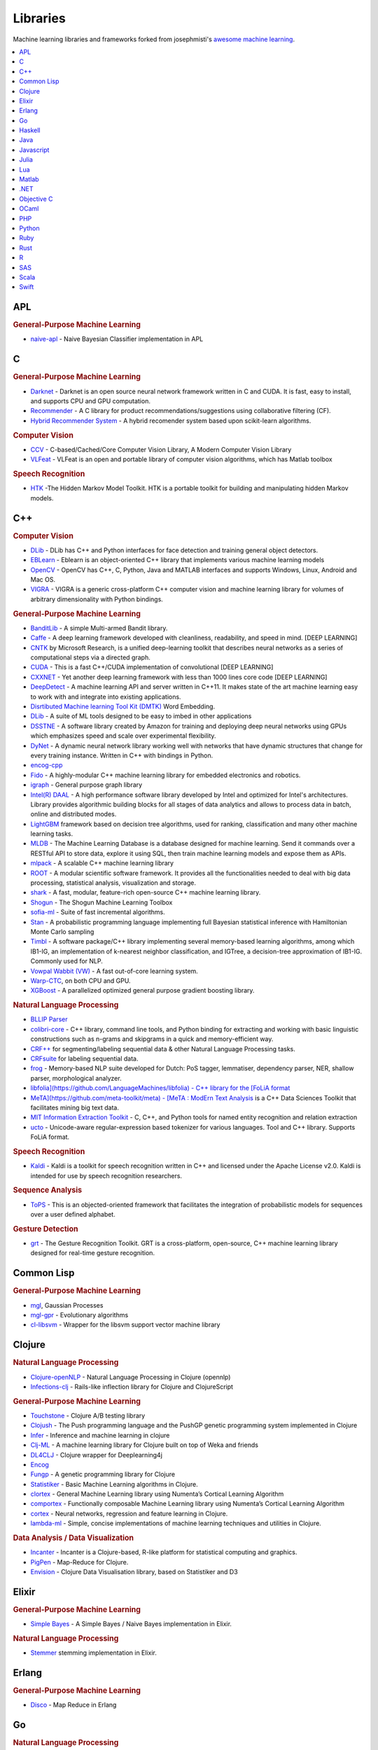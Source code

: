 .. _libraries:

=========
Libraries
=========

Machine learning libraries and frameworks forked from josephmisti's `awesome machine learning <https://github.com/josephmisiti/awesome-machine-learning>`_.

.. contents:: :local:


APL
==========


.. rubric:: General-Purpose Machine Learning

- `naive-apl <https://github.com/mattcunningham/naive-apl>`__ - Naive Bayesian Classifier implementation in APL


C
==========


.. rubric:: General-Purpose Machine Learning

- `Darknet <https://github.com/pjreddie/darknet>`__ - Darknet is an open source neural network framework written in C and CUDA. It is fast, easy to install, and supports CPU and GPU computation.
- `Recommender <https://github.com/GHamrouni/Recommender>`__ - A C library for product recommendations/suggestions using collaborative filtering (CF).
- `Hybrid Recommender System <https://github.com/SeniorSA/hybrid-rs-trainner>`__ - A hybrid recomender system based upon scikit-learn algorithms.


.. rubric:: Computer Vision


- `CCV <https://github.com/liuliu/ccv>`__ - C-based/Cached/Core Computer Vision Library, A Modern Computer Vision Library
- `VLFeat <http://www.vlfeat.org/>`__ - VLFeat is an open and portable library of computer vision algorithms, which has Matlab toolbox

.. rubric:: Speech Recognition

- `HTK <http://htk.eng.cam.ac.uk/>`__ -The Hidden Markov Model Toolkit. HTK is a portable toolkit for building and manipulating hidden Markov models.


C++
==========


.. rubric:: Computer Vision


- `DLib <http://dlib.net/imaging.html>`__ - DLib has C++ and Python interfaces for face detection and training general object detectors.
- `EBLearn <http://eblearn.sourceforge.net/>`__ - Eblearn is an object-oriented C++ library that implements various machine learning models
- `OpenCV <http://opencv.org>`__ - OpenCV has C++, C, Python, Java and MATLAB interfaces and supports Windows, Linux, Android and Mac OS.
- `VIGRA <https://github.com/ukoethe/vigra>`__ - VIGRA is a generic cross-platform C++ computer vision and machine learning library for volumes of arbitrary dimensionality with Python bindings.


.. rubric:: General-Purpose Machine Learning


- `BanditLib <https://github.com/jkomiyama/banditlib>`__ - A simple Multi-armed Bandit library.
- `Caffe <http://caffe.berkeleyvision.org>`__  - A deep learning framework developed with cleanliness, readability, and speed in mind. [DEEP LEARNING]
- `CNTK <https://github.com/Microsoft/CNTK) - The Computational Network Toolkit (CNTK>`__ by Microsoft Research, is a unified deep-learning toolkit that describes neural networks as a series of computational steps via a directed graph.
- `CUDA <https://code.google.com/p/cuda-convnet/>`__ - This is a fast C++/CUDA implementation of convolutional [DEEP LEARNING]
- `CXXNET <https://github.com/antinucleon/cxxnet>`__ - Yet another deep learning framework with less than 1000 lines core code [DEEP LEARNING]
- `DeepDetect <https://github.com/beniz/deepdetect>`__ - A machine learning API and server written in C++11. It makes state of the art machine learning easy to work with and integrate into existing applications.
- `Disrtibuted Machine learning Tool Kit (DMTK) <http://www.dmtk.io/) - A distributed machine learning (parameter server) framework by Microsoft. Enables training models on large data sets across multiple machines. Current tools bundled with it include: LightLDA and Distributed (Multisense>`__ Word Embedding.
- `DLib <http://dlib.net/ml.html>`__ - A suite of ML tools designed to be easy to imbed in other applications
- `DSSTNE <https://github.com/amznlabs/amazon-dsstne>`__ - A software library created by Amazon for training and deploying deep neural networks using GPUs which emphasizes speed and scale over experimental flexibility.
- `DyNet <https://github.com/clab/dynet>`__ - A dynamic neural network library working well with networks that have dynamic structures that change for every training instance. Written in C++ with bindings in Python.
- `encog-cpp <https://code.google.com/archive/p/encog-cpp>`__
- `Fido <https://github.com/FidoProject/Fido>`__ - A highly-modular C++ machine learning library for embedded electronics and robotics.
- `igraph <http://igraph.org/c/>`__ - General purpose graph library
- `Intel(R) DAAL <https://github.com/01org/daal>`__ - A high performance software library developed by Intel and optimized for Intel's architectures. Library provides algorithmic building blocks for all stages of data analytics and allows to process data in batch, online and distributed modes.
- `LightGBM <https://github.com/Microsoft/LightGBM) - Microsoft's fast, distributed, high performance gradient boosting (GBDT, GBRT, GBM or MART>`__ framework based on decision tree algorithms, used for ranking, classification and many other machine learning tasks.
- `MLDB <https://mldb.ai>`__ - The Machine Learning Database is a database designed for machine learning. Send it commands over a RESTful API to store data, explore it using SQL, then train machine learning models and expose them as APIs.
- `mlpack <http://www.mlpack.org/>`__ - A scalable C++ machine learning library
- `ROOT <https://root.cern.ch>`__ - A modular scientific software framework. It provides all the functionalities needed to deal with big data processing, statistical analysis, visualization and storage.
- `shark <http://image.diku.dk/shark/sphinx_pages/build/html/index.html>`__ - A fast, modular, feature-rich open-source C++ machine learning library.
- `Shogun <https://github.com/shogun-toolbox/shogun>`__ - The Shogun Machine Learning Toolbox
- `sofia-ml <https://code.google.com/archive/p/sofia-ml>`__ - Suite of fast incremental algorithms.
- `Stan <http://mc-stan.org/>`__ - A probabilistic programming language implementing full Bayesian statistical inference with Hamiltonian Monte Carlo sampling
- `Timbl <https://languagemachines.github.io/timbl/>`__ - A software package/C++ library implementing several memory-based learning algorithms, among which IB1-IG, an implementation of k-nearest neighbor classification, and IGTree, a decision-tree approximation of IB1-IG. Commonly used for NLP.
- `Vowpal Wabbit (VW) <https://github.com/JohnLangford/vowpal_wabbit/wiki>`__ - A fast out-of-core learning system.
- `Warp-CTC <https://github.com/baidu-research/warp-ctc) - A fast parallel implementation of Connectionist Temporal Classification (CTC>`__, on both CPU and GPU.
- `XGBoost <https://github.com/dmlc/xgboost>`__ - A parallelized optimized general purpose gradient boosting library.


.. rubric:: Natural Language Processing


- `BLLIP Parser <https://github.com/BLLIP/bllip-parser) - BLLIP Natural Language Parser (also known as the Charniak-Johnson parser>`__
- `colibri-core <https://github.com/proycon/colibri-core>`__ - C++ library, command line tools, and Python binding for extracting and working with basic linguistic constructions such as n-grams and skipgrams in a quick and memory-efficient way.
- `CRF++ <https://taku910.github.io/crfpp/) - Open source implementation of Conditional Random Fields (CRFs>`__ for segmenting/labeling sequential data & other Natural Language Processing tasks.
- `CRFsuite <http://www.chokkan.org/software/crfsuite/) - CRFsuite is an implementation of Conditional Random Fields (CRFs>`__ for labeling sequential data.
- `frog <https://github.com/LanguageMachines/frog>`__ - Memory-based NLP suite developed for Dutch: PoS tagger, lemmatiser, dependency parser, NER, shallow parser, morphological analyzer.
- `libfolia](https://github.com/LanguageMachines/libfolia) - C++ library for the [FoLiA format <http://proycon.github.io/folia/>`__
- `MeTA](https://github.com/meta-toolkit/meta) - [MeTA : ModErn Text Analysis <https://meta-toolkit.org/>`__ is a C++ Data Sciences Toolkit that facilitates mining big text data.
- `MIT Information Extraction Toolkit <https://github.com/mit-nlp/MITIE>`__ - C, C++, and Python tools for named entity recognition and relation extraction
- `ucto <https://github.com/LanguageMachines/ucto>`__ - Unicode-aware regular-expression based tokenizer for various languages. Tool and C++ library. Supports FoLiA format.

.. rubric:: Speech Recognition

- `Kaldi <https://github.com/kaldi-asr/kaldi>`__ - Kaldi is a toolkit for speech recognition written in C++ and licensed under the Apache License v2.0. Kaldi is intended for use by speech recognition researchers.


.. rubric:: Sequence Analysis

- `ToPS <https://github.com/ayoshiaki/tops>`__ - This is an objected-oriented framework that facilitates the integration of probabilistic models for sequences over a user defined alphabet.


.. rubric:: Gesture Detection

- `grt <https://github.com/nickgillian/grt>`__ - The Gesture Recognition Toolkit. GRT is a cross-platform, open-source, C++ machine learning library designed for real-time gesture recognition.


Common Lisp
===========


.. rubric:: General-Purpose Machine Learning


- `mgl <https://github.com/melisgl/mgl/) - Neural networks  (boltzmann machines, feed-forward and recurrent nets>`__, Gaussian Processes
- `mgl-gpr <https://github.com/melisgl/mgl-gpr/>`__ - Evolutionary algorithms
- `cl-libsvm <https://github.com/melisgl/cl-libsvm/>`__ - Wrapper for the libsvm support vector machine library


Clojure
==========


.. rubric:: Natural Language Processing


- `Clojure-openNLP <https://github.com/dakrone/clojure-opennlp>`__ - Natural Language Processing in Clojure (opennlp)
- `Infections-clj <https://github.com/r0man/inflections-clj>`__ - Rails-like inflection library for Clojure and ClojureScript


.. rubric:: General-Purpose Machine Learning


- `Touchstone <https://github.com/ptaoussanis/touchstone>`__ - Clojure A/B testing library
- `Clojush <https://github.com/lspector/Clojush>`__ -  The Push programming language and the PushGP genetic programming system implemented in Clojure
- `Infer <https://github.com/aria42/infer>`__ - Inference and machine learning in clojure
- `Clj-ML <https://github.com/antoniogarrote/clj-ml>`__ - A machine learning library for Clojure built on top of Weka and friends
- `DL4CLJ <https://github.com/engagor/dl4clj/>`__ - Clojure wrapper for Deeplearning4j
- `Encog <https://github.com/jimpil/enclog) - Clojure wrapper for Encog (v3) (Machine-Learning framework that specializes in neural-nets>`__
- `Fungp <https://github.com/vollmerm/fungp>`__ - A genetic programming library for Clojure
- `Statistiker <https://github.com/clojurewerkz/statistiker>`__ - Basic Machine Learning algorithms in Clojure.
- `clortex <https://github.com/htm-community/clortex>`__ - General Machine Learning library using Numenta’s Cortical Learning Algorithm
- `comportex <https://github.com/htm-community/comportex>`__ - Functionally composable Machine Learning library using Numenta’s Cortical Learning Algorithm
- `cortex <https://github.com/thinktopic/cortex>`__ - Neural networks, regression and feature learning in Clojure.
- `lambda-ml <https://github.com/cloudkj/lambda-ml>`__ - Simple, concise implementations of machine learning techniques and utilities in Clojure.


.. rubric:: Data Analysis / Data Visualization


- `Incanter <http://incanter.org/>`__ - Incanter is a Clojure-based, R-like platform for statistical computing and graphics.
- `PigPen <https://github.com/Netflix/PigPen>`__ - Map-Reduce for Clojure.
- `Envision <https://github.com/clojurewerkz/envision>`__ - Clojure Data Visualisation library, based on Statistiker and D3


Elixir
==========


.. rubric:: General-Purpose Machine Learning


- `Simple Bayes <https://github.com/fredwu/simple_bayes>`__ - A Simple Bayes / Naive Bayes implementation in Elixir.


.. rubric:: Natural Language Processing


- `Stemmer <https://github.com/fredwu/stemmer) - An English (Porter2>`__ stemming implementation in Elixir.


Erlang
==========


.. rubric:: General-Purpose Machine Learning


- `Disco <https://github.com/discoproject/disco/>`__ - Map Reduce in Erlang


Go
==========


.. rubric:: Natural Language Processing


- `go-porterstemmer <https://github.com/reiver/go-porterstemmer>`__ - A native Go clean room implementation of the Porter Stemming algorithm.
- `paicehusk <https://github.com/Rookii/paicehusk>`__ - Golang implementation of the Paice/Husk Stemming Algorithm.
- `snowball <https://github.com/tebeka/snowball>`__ - Snowball Stemmer for Go.
- `go-ngram <https://github.com/Lazin/go-ngram>`__ - In-memory n-gram index with compression.


.. rubric:: General-Purpose Machine Learning


- `gago <https://github.com/MaxHalford/gago>`__ - Multi-population, flexible, parallel genetic algorithm.
- `Go Learn <https://github.com/sjwhitworth/golearn>`__ - Machine Learning for Go
- `go-pr <https://github.com/daviddengcn/go-pr>`__ - Pattern recognition package in Go lang.
- `go-ml <https://github.com/alonsovidales/go_ml>`__ - Linear / Logistic regression, Neural Networks, Collaborative Filtering and Gaussian Multivariate Distribution
- `bayesian <https://github.com/jbrukh/bayesian>`__ - Naive Bayesian Classification for Golang.
- `go-galib <https://github.com/thoj/go-galib>`__ - Genetic Algorithms library written in Go / golang
- `Cloudforest <https://github.com/ryanbressler/CloudForest>`__ - Ensembles of decision trees in go/golang.
- `gobrain <https://github.com/goml/gobrain>`__ - Neural Networks written in go
- `GoNN <https://github.com/fxsjy/gonn>`__ - GoNN is an implementation of Neural Network in Go Language, which includes BPNN, RBF, PCN
- `MXNet <https://github.com/dmlc/mxnet>`__ - Lightweight, Portable, Flexible Distributed/Mobile Deep Learning with Dynamic, Mutation-aware Dataflow Dep Scheduler; for Python, R, Julia, Go, Javascript and more.
- `go-mxnet-predictor <https://github.com/songtianyi/go-mxnet-predictor>`__ - Go binding for MXNet c_predict_api to do inference with pre-trained model


.. rubric:: Data Analysis / Data Visualization


- `go-graph <https://github.com/StepLg/go-graph>`__ - Graph library for Go/golang language.
- `SVGo <http://www.svgopen.org/2011/papers/34-SVGo_a_Go_Library_for_SVG_generation/>`__ - The Go Language library for SVG generation
- `RF <https://github.com/fxsjy/RF.go>`__ - Random forests implementation in Go



Haskell
==========


.. rubric:: General-Purpose Machine Learning

- `haskell-ml <https://github.com/ajtulloch/haskell-ml>`__ - Haskell implementations of various ML algorithms.
- `HLearn <https://github.com/mikeizbicki/HLearn>`__ - a suite of libraries for interpreting machine learning models according to their algebraic structure.
- `hnn <https://wiki.haskell.org/HNN>`__ - Haskell Neural Network library.
- `hopfield-networks <https://github.com/ajtulloch/hopfield-networks>`__ - Hopfield Networks for unsupervised learning in Haskell.
- `caffegraph <https://github.com/ajtulloch/dnngraph>`__ - A DSL for deep neural networks
- `LambdaNet <https://github.com/jbarrow/LambdaNet>`__ - Configurable Neural Networks in Haskell


Java
==========


.. rubric:: Natural Language Processing

- `Cortical.io <http://www.cortical.io/) - Retina: an API performing complex NLP operations (disambiguation, classification, streaming text filtering, etc...>`__ as quickly and intuitively as the brain.
- `CoreNLP <http://nlp.stanford.edu/software/corenlp.shtml>`__ - Stanford CoreNLP provides a set of natural language analysis tools which can take raw English language text input and give the base forms of words
- `Stanford Parser <http://nlp.stanford.edu/software/lex-parser.shtml>`__ - A natural language parser is a program that works out the grammatical structure of sentences
- `Stanford POS Tagger <http://nlp.stanford.edu/software/tagger.shtml>`__ - A Part-Of-Speech Tagger (POS Tagger
- `Stanford Name Entity Recognizer <http://nlp.stanford.edu/software/CRF-NER.shtml>`__ - Stanford NER is a Java implementation of a Named Entity Recognizer.
- `Stanford Word Segmenter <http://nlp.stanford.edu/software/segmenter.shtml>`__ - Tokenization of raw text is a standard pre-processing step for many NLP tasks.
- `Tregex, Tsurgeon and Semgrex <http://nlp.stanford.edu/software/tregex.shtml) - Tregex is a utility for matching patterns in trees, based on tree relationships and regular expression matches on nodes (the name is short for "tree regular expressions">`__.
- `Stanford Phrasal: A Phrase-Based Translation System <http://nlp.stanford.edu/phrasal/>`__
- `Stanford English Tokenizer <http://nlp.stanford.edu/software/tokenizer.shtml>`__ - Stanford Phrasal is a state-of-the-art statistical phrase-based machine translation system, written in Java.
- `Stanford Tokens Regex <http://nlp.stanford.edu/software/tokensregex.shtml>`__ - A tokenizer divides text into a sequence of tokens, which roughly correspond to "words"
- `Stanford Temporal Tagger <http://nlp.stanford.edu/software/sutime.shtml>`__ - SUTime is a library for recognizing and normalizing time expressions.
- `Stanford SPIED <http://nlp.stanford.edu/software/patternslearning.shtml>`__ - Learning entities from unlabeled text starting with seed sets using patterns in an iterative fashion
- `Stanford Topic Modeling Toolbox <http://nlp.stanford.edu/software/tmt/tmt-0.4/>`__ - Topic modeling tools to social scientists and others who wish to perform analysis on datasets
- `Twitter Text Java <https://github.com/twitter/twitter-text-java>`__ - A Java implementation of Twitter's text processing library
- `MALLET <http://mallet.cs.umass.edu/>`__ - A Java-based package for statistical natural language processing, document classification, clustering, topic modeling, information extraction, and other machine learning applications to text.
- `OpenNLP <https://opennlp.apache.org/>`__ - a machine learning based toolkit for the processing of natural language text.
- `LingPipe <http://alias-i.com/lingpipe/index.html>`__ - A tool kit for processing text using computational linguistics.
- `ClearTK <https://code.google.com/archive/p/cleartk) - ClearTK provides a framework for developing statistical natural language processing (NLP>`__ components in Java and is built on top of Apache UIMA.
- `Apache cTAKES <http://ctakes.apache.org/) - Apache clinical Text Analysis and Knowledge Extraction System (cTAKES>`__ is an open-source natural language processing system for information extraction from electronic medical record clinical free-text.
- `ClearNLP <https://github.com/clir/clearnlp>`__ - The ClearNLP project provides software and resources for natural language processing. The project started at the Center for Computational Language and EducAtion Research, and is currently developed by the Center for Language and Information Research at Emory University. This project is under the Apache 2 license.
- `CogcompNLP <https://github.com/IllinoisCogComp/illinois-cogcomp-nlp) - This project collects a number of core libraries for Natural Language Processing (NLP>`__ developed in the University of Illinois' Cognitive Computation Group, for example `illinois-core-utilities` which provides a set of NLP-friendly data structures and a number of NLP-related utilities that support writing NLP applications, running experiments, etc, `illinois-edison` a library for feature extraction from illinois-core-utilities data structures and many other packages.


.. rubric:: General-Purpose Machine Learning


- `aerosolve <https://github.com/airbnb/aerosolve>`__ - A machine learning library by Airbnb designed from the ground up to be human friendly.
- `Datumbox <https://github.com/datumbox/datumbox-framework>`__ - Machine Learning framework for rapid development of Machine Learning and Statistical applications
- `ELKI <https://elki-project.github.io/) - Java toolkit for data mining. (unsupervised: clustering, outlier detection etc.>`__
- `Encog <https://github.com/encog/encog-java-core>`__ - An advanced neural network and machine learning framework. Encog contains classes to create a wide variety of networks, as well as support classes to normalize and process data for these neural networks. Encog trains using multithreaded resilient propagation. Encog can also make use of a GPU to further speed processing time. A GUI based workbench is also provided to help model and train neural networks.
- `FlinkML in Apache Flink <https://ci.apache.org/projects/flink/flink-docs-master/apis/batch/libs/ml/index.html>`__ - Distributed machine learning library in Flink
- `H2O <https://github.com/h2oai/h2o-3>`__ - ML engine that supports distributed learning on Hadoop, Spark or your laptop via APIs in R, Python, Scala, REST/JSON.
- `htm.java <https://github.com/numenta/htm.java>`__ - General Machine Learning library using Numenta’s Cortical Learning Algorithm
- `java-deeplearning <https://github.com/deeplearning4j/deeplearning4j>`__ - Distributed Deep Learning Platform for Java, Clojure,Scala
- `Mahout <https://github.com/apache/mahout>`__ - Distributed machine learning
- `Meka <http://meka.sourceforge.net/) - An open source implementation of methods for multi-label classification and evaluation (extension to Weka>`__.
- `MLlib in Apache Spark <http://spark.apache.org/docs/latest/mllib-guide.html>`__ - Distributed machine learning library in Spark
- `Hydrosphere Mist <https://github.com/Hydrospheredata/mist>`__ - a service for deployment Apache Spark MLLib machine learning models as realtime, batch or reactive web services.
- `Neuroph <http://neuroph.sourceforge.net/>`__ - Neuroph is lightweight Java neural network framework
- `ORYX <https://github.com/oryxproject/oryx>`__ - Lambda Architecture Framework using Apache Spark and Apache Kafka with a specialization for real-time large-scale machine learning.
- `Samoa <https://samoa.incubator.apache.org/>`__ SAMOA is a framework that includes distributed machine learning for data streams with an interface to plug-in different stream processing platforms.
- `RankLib <https://sourceforge.net/p/lemur/wiki/RankLib/>`__ - RankLib is a library of learning to rank algorithms
- `rapaio <https://github.com/padreati/rapaio>`__ - statistics, data mining and machine learning toolbox in Java
- `RapidMiner <https://rapidminer.com>`__ - RapidMiner integration into Java code
- `Stanford Classifier <http://nlp.stanford.edu/software/classifier.shtml>`__ - A classifier is a machine learning tool that will take data items and place them into one of k classes.
- `SmileMiner <https://github.com/haifengl/smile>`__ - Statistical Machine Intelligence & Learning Engine
- `SystemML <https://github.com/apache/incubator-systemml) - flexible, scalable machine learning (ML>`__ language.
- `WalnutiQ <https://github.com/WalnutiQ/wAlnut>`__ - object oriented model of the human brain
- `Weka <http://www.cs.waikato.ac.nz/ml/weka/>`__ - Weka is a collection of machine learning algorithms for data mining tasks
- `LBJava <https://github.com/IllinoisCogComp/lbjava/>`__ - Learning Based Java is a modeling language for the rapid development of software systems, offers a convenient, declarative syntax for classifier and constraint definition directly in terms of the objects in the programmer's application.


.. rubric:: Speech Recognition

- `CMU Sphinx <http://cmusphinx.sourceforge.net/>`__ - Open Source Toolkit For Speech Recognition purely based on Java speech recognition library.


.. rubric:: Data Analysis / Data Visualization


- `Flink <http://flink.apache.org/>`__ - Open source platform for distributed stream and batch data processing.
- `Hadoop <https://github.com/apache/hadoop-mapreduce>`__ - Hadoop/HDFS
- `Spark <https://github.com/apache/spark>`__ - Spark is a fast and general engine for large-scale data processing.
- `Storm <http://storm.apache.org/>`__ - Storm is a distributed realtime computation system.
- `Impala <https://github.com/cloudera/impala>`__ - Real-time Query for Hadoop
- `DataMelt <http://jwork.org/dmelt/>`__ - Mathematics software for numeric computation, statistics, symbolic calculations, data analysis and data visualization.
- `Dr. Michael Thomas Flanagan's Java Scientific Library <http://www.ee.ucl.ac.uk/~mflanaga/java/>`__


.. rubric:: Deep Learning


- `Deeplearning4j <https://github.com/deeplearning4j/deeplearning4j>`__ - Scalable deep learning for industry with parallel GPUs


Javascript
==========


.. rubric:: Natural Language Processing


- `Twitter-text <https://github.com/twitter/twitter-text>`__ - A JavaScript implementation of Twitter's text processing library
- `NLP.js <https://github.com/nicktesla/nlpjs>`__ - NLP utilities in javascript and coffeescript
- `natural <https://github.com/NaturalNode/natural>`__ - General natural language facilities for node
- `Knwl.js <https://github.com/loadfive/Knwl.js>`__ - A Natural Language Processor in JS
- `Retext <https://github.com/wooorm/retext>`__ - Extensible system for analyzing and manipulating natural language
- `TextProcessing <https://market.mashape.com/japerk/text-processing/support>`__ - Sentiment analysis, stemming and lemmatization, part-of-speech tagging and chunking, phrase extraction and named entity recognition.
- `NLP Compromise <https://github.com/nlp-compromise/compromise>`__ - Natural Language processing in the browser



.. rubric:: Data Analysis / Data Visualization


- `D3.js <https://d3js.org/>`__
- `High Charts <http://www.highcharts.com/>`__
- `NVD3.js <http://nvd3.org/>`__
- `dc.js <http://dc-js.github.io/dc.js/>`__
- `chartjs <http://www.chartjs.org/>`__
- `dimple <http://dimplejs.org/>`__
- `amCharts <https://www.amcharts.com/>`__
- `D3xter <https://github.com/NathanEpstein/D3xter>`__ - Straight forward plotting built on D3
- `statkit <https://github.com/rigtorp/statkit>`__ - Statistics kit for JavaScript
- `datakit <https://github.com/nathanepstein/datakit>`__ - A lightweight framework for data analysis in JavaScript
- `science.js <https://github.com/jasondavies/science.js/>`__ - Scientific and statistical computing in JavaScript.
- `Z3d <https://github.com/NathanEpstein/Z3d>`__ - Easily make interactive 3d plots built on Three.js
- `Sigma.js <http://sigmajs.org/>`__ - JavaScript library dedicated to graph drawing.
- `C3.js <http://c3js.org/>`__- customizable library based on D3.js for easy chart drawing.
- `Datamaps <http://datamaps.github.io/>`__- Customizable SVG map/geo visualizations using D3.js.
- `ZingChart <https://www.zingchart.com/>`__- library written on Vanilla JS for big data visualization.
- `cheminfo <http://www.cheminfo.org/>`__ - Platform for data visualization and analysis, using the `visualizer <https://github.com/npellet/visualizer>`__ project.



.. rubric:: General-Purpose Machine Learning


- `Convnet.js <http://cs.stanford.edu/people/karpathy/convnetjs/>`__ - ConvNetJS is a Javascript library for training Deep Learning models[DEEP LEARNING]
- `Clusterfck <http://harthur.github.io/clusterfck/>`__ - Agglomerative hierarchical clustering implemented in Javascript for Node.js and the browser
- `Clustering.js <https://github.com/emilbayes/clustering.js>`__ - Clustering algorithms implemented in Javascript for Node.js and the browser
- `Decision Trees <https://github.com/serendipious/nodejs-decision-tree-id3>`__ - NodeJS Implementation of Decision Tree using ID3 Algorithm
- `DN2A <https://github.com/dn2a/dn2a-javascript>`__ - Digital Neural Networks Architecture
- `figue <https://code.google.com/archive/p/figue>`__ - K-means, fuzzy c-means and agglomerative clustering
- `Node-fann <https://github.com/rlidwka/node-fann) - FANN (Fast Artificial Neural Network Library>`__ bindings for Node.js
- `Kmeans.js <https://github.com/emilbayes/kMeans.js>`__ - Simple Javascript implementation of the k-means algorithm, for node.js and the browser
- `LDA.js <https://github.com/primaryobjects/lda>`__ - LDA topic modeling for node.js
- `Learning.js <https://github.com/yandongliu/learningjs>`__ - Javascript implementation of logistic regression/c4.5 decision tree
- `Machine Learning <http://joonku.com/project/machine_learning>`__ - Machine learning library for Node.js
- `machineJS <https://github.com/ClimbsRocks/machineJS>`__ - Automated machine learning, data formatting, ensembling, and hyperparameter optimization for competitions and exploration- just give it a .csv file!
- `mil-tokyo <https://github.com/mil-tokyo>`__ - List of several machine learning libraries
- `Node-SVM <https://github.com/nicolaspanel/node-svm>`__ - Support Vector Machine for nodejs
- `Brain <https://github.com/harthur/brain>`__ - Neural networks in JavaScript **[Deprecated]**
- `Bayesian-Bandit <https://github.com/omphalos/bayesian-bandit.js>`__ - Bayesian bandit implementation for Node and the browser.
- `Synaptic <https://github.com/cazala/synaptic>`__ - Architecture-free neural network library for node.js and the browser
- `kNear <https://github.com/NathanEpstein/kNear>`__ - JavaScript implementation of the k nearest neighbors algorithm for supervised learning
- `NeuralN <https://github.com/totemstech/neuraln>`__ - C++ Neural Network library for Node.js. It has advantage on large dataset and multi-threaded training.
- `kalman <https://github.com/itamarwe/kalman>`__ - Kalman filter for Javascript.
- `shaman <https://github.com/luccastera/shaman>`__ - node.js library with support for both simple and multiple linear regression.
- `ml.js <https://github.com/mljs/ml>`__ - Machine learning and numerical analysis tools for Node.js and the Browser!
- `Pavlov.js <https://github.com/NathanEpstein/Pavlov.js>`__ - Reinforcement learning using Markov Decision Processes
- `MXNet <https://github.com/dmlc/mxnet>`__ - Lightweight, Portable, Flexible Distributed/Mobile Deep Learning with Dynamic, Mutation-aware Dataflow Dep Scheduler; for Python, R, Julia, Go, Javascript and more.


.. rubric:: Misc


- `sylvester <https://github.com/jcoglan/sylvester>`__ - Vector and Matrix math for JavaScript.
- `simple-statistics <https://github.com/simple-statistics/simple-statistics) - A JavaScript implementation of descriptive, regression, and inference statistics. Implemented in literate JavaScript with no dependencies, designed to work in all modern browsers (including IE>`__ as well as in node.js.
- `regression-js <https://github.com/Tom-Alexander/regression-js>`__ - A javascript library containing a collection of least squares fitting methods for finding a trend in a set of data.
- `Lyric <https://github.com/flurry/Lyric>`__ - Linear Regression library.
- `GreatCircle <https://github.com/mwgg/GreatCircle>`__ - Library for calculating great circle distance.


Julia
==========


.. rubric:: General-Purpose Machine Learning


- `MachineLearning <https://github.com/benhamner/MachineLearning.jl>`__ - Julia Machine Learning library
- `MLBase <https://github.com/JuliaStats/MLBase.jl>`__ - A set of functions to support the development of machine learning algorithms
- `PGM <https://github.com/JuliaStats/PGM.jl>`__ - A Julia framework for probabilistic graphical models.
- `DA <https://github.com/trthatcher/DiscriminantAnalysis.jl>`__ - Julia package for Regularized Discriminant Analysis
- `Regression <https://github.com/lindahua/Regression.jl) - Algorithms for regression analysis (e.g. linear regression and logistic regression>`__
- `Local Regression <https://github.com/JuliaStats/Loess.jl>`__ - Local regression, so smooooth!
- `Naive Bayes <https://github.com/nutsiepully/NaiveBayes.jl>`__ - Simple Naive Bayes implementation in Julia
- `Mixed Models <https://github.com/dmbates/MixedModels.jl) - A Julia package for fitting (statistical>`__ mixed-effects models
- `Simple MCMC <https://github.com/fredo-dedup/SimpleMCMC.jl>`__ - basic mcmc sampler implemented in Julia
- `Distance <https://github.com/JuliaStats/Distance.jl>`__ - Julia module for Distance evaluation
- `Decision Tree <https://github.com/bensadeghi/DecisionTree.jl>`__ - Decision Tree Classifier and Regressor
- `Neural <https://github.com/compressed/BackpropNeuralNet.jl>`__ - A neural network in Julia
- `MCMC <https://github.com/doobwa/MCMC.jl>`__ - MCMC tools for Julia
- `Mamba <https://github.com/brian-j-smith/Mamba.jl) - Markov chain Monte Carlo (MCMC>`__ for Bayesian analysis in Julia
- `GLM <https://github.com/JuliaStats/GLM.jl>`__ - Generalized linear models in Julia
- `Online Learning <https://github.com/lendle/OnlineLearning.jl>`__
- `GLMNet <https://github.com/simonster/GLMNet.jl>`__ - Julia wrapper for fitting Lasso/ElasticNet GLM models using glmnet
- `Clustering <https://github.com/JuliaStats/Clustering.jl>`__ - Basic functions for clustering data: k-means, dp-means, etc.
- `SVM <https://github.com/JuliaStats/SVM.jl>`__ - SVM's for Julia
- `Kernal Density <https://github.com/JuliaStats/KernelDensity.jl>`__ - Kernel density estimators for julia
- `Dimensionality Reduction <https://github.com/JuliaStats/DimensionalityReduction.jl>`__ - Methods for dimensionality reduction
- `NMF <https://github.com/JuliaStats/NMF.jl>`__ - A Julia package for non-negative matrix factorization
- `ANN <https://github.com/EricChiang/ANN.jl>`__ - Julia artificial neural networks
- `Mocha <https://github.com/pluskid/Mocha.jl>`__ - Deep Learning framework for Julia inspired by Caffe
- `XGBoost <https://github.com/dmlc/XGBoost.jl>`__ - eXtreme Gradient Boosting Package in Julia
- `ManifoldLearning <https://github.com/wildart/ManifoldLearning.jl>`__ - A Julia package for manifold learning and nonlinear dimensionality reduction
- `MXNet <https://github.com/dmlc/mxnet>`__ - Lightweight, Portable, Flexible Distributed/Mobile Deep Learning with Dynamic, Mutation-aware Dataflow Dep Scheduler; for Python, R, Julia, Go, Javascript and more.
- `Merlin <https://github.com/hshindo/Merlin.jl>`__ - Flexible Deep Learning Framework in Julia
- `ROCAnalysis <https://github.com/davidavdav/ROCAnalysis.jl>`__ - Receiver Operating Characteristics and functions for evaluation probabilistic binary classifiers
- `GaussianMixtures <https://github.com/davidavdav/GaussianMixtures.jl>`__ - Large scale Gaussian Mixture Models
- `ScikitLearn <https://github.com/cstjean/ScikitLearn.jl>`__ - Julia implementation of the scikit-learn API
- `Knet <https://github.com/denizyuret/Knet.jl>`__ - Koç University Deep Learning Framework


.. rubric:: Natural Language Processing


- `Topic Models <https://github.com/slycoder/TopicModels.jl>`__ - TopicModels for Julia
- `Text Analysis <https://github.com/johnmyleswhite/TextAnalysis.jl>`__ - Julia package for text analysis



.. rubric:: Data Analysis / Data Visualization


- `Graph Layout <https://github.com/IainNZ/GraphLayout.jl>`__ - Graph layout algorithms in pure Julia
- `Data Frames Meta <https://github.com/JuliaStats/DataFramesMeta.jl>`__ - Metaprogramming tools for DataFrames
- `Julia Data <https://github.com/nfoti/JuliaData>`__ - library for working with tabular data in Julia
- `Data Read <https://github.com/WizardMac/ReadStat.jl>`__ - Read files from Stata, SAS, and SPSS
- `Hypothesis Tests <https://github.com/JuliaStats/HypothesisTests.jl>`__ - Hypothesis tests for Julia
- `Gadfly <https://github.com/GiovineItalia/Gadfly.jl>`__ - Crafty statistical graphics for Julia.
- `Stats <https://github.com/JuliaStats/Stats.jl>`__ - Statistical tests for Julia

- `RDataSets <https://github.com/johnmyleswhite/RDatasets.jl>`__ - Julia package for loading many of the data sets available in R
- `DataFrames <https://github.com/JuliaStats/DataFrames.jl>`__ - library for working with tabular data in Julia
- `Distributions <https://github.com/JuliaStats/Distributions.jl>`__ - A Julia package for probability distributions and associated functions.
- `Data Arrays <https://github.com/JuliaStats/DataArrays.jl>`__ - Data structures that allow missing values
- `Time Series <https://github.com/JuliaStats/TimeSeries.jl>`__ - Time series toolkit for Julia
- `Sampling <https://github.com/lindahua/Sampling.jl>`__ - Basic sampling algorithms for Julia


.. rubric:: Misc Stuff / Presentations


- `DSP <https://github.com/JuliaDSP/DSP.jl) - Digital Signal Processing (filtering, periodograms, spectrograms, window functions>`__.
- `JuliaCon Presentations <https://github.com/JuliaCon/presentations>`__ - Presentations for JuliaCon
- `SignalProcessing <https://github.com/davidavdav/SignalProcessing.jl>`__ - Signal Processing tools for Julia
- `Images <https://github.com/JuliaImages/Images.jl>`__ - An image library for Julia


Lua
==========

.. rubric:: General-Purpose Machine Learning

- `Torch7 <http://torch.ch/>`__
- `cephes <https://github.com/deepmind/torch-cephes>`__ - Cephes mathematical functions library, wrapped for Torch. Provides and wraps the 180+ special mathematical functions from the Cephes mathematical library, developed by Stephen L. Moshier. It is used, among many other places, at the heart of SciPy.
- `autograd <https://github.com/twitter/torch-autograd>`__ - Autograd automatically differentiates native Torch code. Inspired by the original Python version.
- `graph <https://github.com/torch/graph>`__ - Graph package for Torch
- `randomkit <https://github.com/deepmind/torch-randomkit>`__ - Numpy's randomkit, wrapped for Torch
- `signal <http://soumith.ch/torch-signal/signal/>`__ - A signal processing toolbox for Torch-7. FFT, DCT, Hilbert, cepstrums, stft
- `nn <https://github.com/torch/nn>`__ - Neural Network package for Torch
- `torchnet <https://github.com/torchnet/torchnet>`__ - framework for torch which provides a set of abstractions aiming at encouraging code re-use as well as encouraging modular programming
- `nngraph <https://github.com/torch/nngraph>`__ - This package provides graphical computation for nn library in Torch7.
- `nnx <https://github.com/clementfarabet/lua---nnx>`__ - A completely unstable and experimental package that extends Torch's builtin nn library
- `rnn <https://github.com/Element-Research/rnn>`__ - A Recurrent Neural Network library that extends Torch's nn. RNNs, LSTMs, GRUs, BRNNs, BLSTMs, etc.
- `dpnn <https://github.com/Element-Research/dpnn>`__ - Many useful features that aren't part of the main nn package.
- `dp <https://github.com/nicholas-leonard/dp>`__ - A deep learning library designed for streamlining research and development using the Torch7 distribution. It emphasizes flexibility through the elegant use of object-oriented design patterns.
- `optim <https://github.com/torch/optim>`__ - An optimization library for Torch. SGD, Adagrad, Conjugate-Gradient, LBFGS, RProp and more.
- `unsup <https://github.com/koraykv/unsup) - A package for unsupervised learning in Torch. Provides modules that are compatible with nn (LinearPsd, ConvPsd, AutoEncoder, ...), and self-contained algorithms (k-means, PCA>`__.
- `manifold <https://github.com/clementfarabet/manifold>`__ - A package to manipulate manifolds
- `svm <https://github.com/koraykv/torch-svm>`__ - Torch-SVM library
- `lbfgs <https://github.com/clementfarabet/lbfgs>`__ - FFI Wrapper for liblbfgs
- `vowpalwabbit <https://github.com/clementfarabet/vowpal_wabbit>`__ - An old vowpalwabbit interface to torch.
- `OpenGM <https://github.com/clementfarabet/lua---opengm>`__ - OpenGM is a C++ library for graphical modeling, and inference. The Lua bindings provide a simple way of describing graphs, from Lua, and then optimizing them with OpenGM.
- `sphagetti <https://github.com/MichaelMathieu/lua---spaghetti) - Spaghetti (sparse linear>`__ module for torch7 by @MichaelMathieu
- `LuaSHKit <https://github.com/ocallaco/LuaSHkit>`__ - A lua wrapper around the Locality sensitive hashing library SHKit
- `kernel smoothing <https://github.com/rlowrance/kernel-smoothers>`__ - KNN, kernel-weighted average, local linear regression smoothers
- `cutorch <https://github.com/torch/cutorch>`__ - Torch CUDA Implementation
- `cunn <https://github.com/torch/cunn>`__ - Torch CUDA Neural Network Implementation
- `imgraph <https://github.com/clementfarabet/lua---imgraph>`__ - An image/graph library for Torch. This package provides routines to construct graphs on images, segment them, build trees out of them, and convert them back to images.
- `videograph <https://github.com/clementfarabet/videograph>`__ - A video/graph library for Torch. This package provides routines to construct graphs on videos, segment them, build trees out of them, and convert them back to videos.
- `saliency <https://github.com/marcoscoffier/torch-saliency>`__ - code and tools around integral images. A library for finding interest points based on fast integral histograms.
- `stitch <https://github.com/marcoscoffier/lua---stitch>`__ - allows us to use hugin to stitch images and apply same stitching to a video sequence
- `sfm <https://github.com/marcoscoffier/lua---sfm>`__ - A bundle adjustment/structure from motion package
- `fex <https://github.com/koraykv/fex>`__ - A package for feature extraction in Torch. Provides SIFT and dSIFT modules.
- `OverFeat <https://github.com/sermanet/OverFeat>`__ - A state-of-the-art generic dense feature extractor
- `Numeric Lua <http://numlua.luaforge.net/>`__
- `Lunatic Python <http://labix.org/lunatic-python>`__
- `SciLua <http://scilua.org/>`__
- `Lua - Numerical Algorithms <https://bitbucket.org/lucashnegri/lna>`__
- `Lunum <https://github.com/jzrake/lunum>`__


.. rubric:: Demos and Scripts

- `Core torch7 demos repository <https://github.com/e-lab/torch7-demos>`__.
  * linear-regression, logistic-regression
  * face detector (training and detection as separate demos)
  * mst-based-segmenter
  * train-a-digit-classifier
  * train-autoencoder
  * optical flow demo
  * train-on-housenumbers
  * train-on-cifar
  * tracking with deep nets
  * kinect demo
  * filter-bank visualization
  * saliency-networks
- `Training a Convnet for the Galaxy-Zoo Kaggle challenge(CUDA demo) <https://github.com/soumith/galaxyzoo>`__
- `Music Tagging <https://github.com/mbhenaff/MusicTagging>`__ - Music Tagging scripts for torch7
- `torch-datasets <https://github.com/rosejn/torch-datasets>`__ - Scripts to load several popular datasets including:
  * BSR 500
  * CIFAR-10
  * COIL
  * Street View House Numbers
  * MNIST
  * NORB
- `Atari2600 <https://github.com/fidlej/aledataset>`__ - Scripts to generate a dataset with static frames from the Arcade Learning Environment




Matlab
==========


.. rubric:: Computer Vision


- `Contourlets <http://www.ifp.illinois.edu/~minhdo/software/contourlet_toolbox.tar>`__ - MATLAB source code that implements the contourlet transform and its utility functions.
- `Shearlets <http://www.shearlab.org/software>`__ - MATLAB code for shearlet transform
- `Curvelets <http://www.curvelet.org/software.html>`__ - The Curvelet transform is a higher dimensional generalization of the Wavelet transform designed to represent images at different scales and different angles.
- `Bandlets <http://www.cmap.polytechnique.fr/~peyre/download/>`__ - MATLAB code for bandlet transform
- `mexopencv <http://kyamagu.github.io/mexopencv/>`__ - Collection and a development kit of MATLAB mex functions for OpenCV library


.. rubric:: Natural Language Processing


- `NLP <https://amplab.cs.berkeley.edu/an-nlp-library-for-matlab/>`__ - An NLP library for Matlab


.. rubric:: General-Purpose Machine Learning

- `Training a deep autoencoder or a classifier on MNIST <http://www.cs.toronto.edu/~hinton/MatlabForSciencePaper.html>`__
- `Convolutional-Recursive Deep Learning for 3D Object Classification <http://www.socher.org/index.php/Main/Convolutional-RecursiveDeepLearningFor3DObjectClassification>`__ - Convolutional-Recursive Deep Learning for 3D Object Classification[DEEP LEARNING]
- `t-Distributed Stochastic Neighbor Embedding <http://homepage.tudelft.nl/19j49/t-SNE.html) - t-Distributed Stochastic Neighbor Embedding (t-SNE) is a (prize-winning>`__ technique for dimensionality reduction that is particularly well suited for the visualization of high-dimensional datasets.
- `Spider <http://people.kyb.tuebingen.mpg.de/spider/>`__ - The spider is intended to be a complete object orientated environment for machine learning in Matlab.
- `LibSVM <http://www.csie.ntu.edu.tw/~cjlin/libsvm/#matlab>`__ - A Library for Support Vector Machines
- `LibLinear <http://www.csie.ntu.edu.tw/~cjlin/liblinear/#download>`__ - A Library for Large Linear Classification
- `Machine Learning Module <https://github.com/josephmisiti/machine-learning-module>`__ - Class on machine w/ PDF,lectures,code
- `Caffe <http://caffe.berkeleyvision.org>`__  - A deep learning framework developed with cleanliness, readability, and speed in mind.
- `Pattern Recognition Toolbox <https://github.com/covartech/PRT>`__  - A complete object-oriented environment for machine learning in Matlab.
- `Pattern Recognition and Machine Learning <https://github.com/PRML/PRMLT>`__ - This package contains the matlab implementation of the algorithms described in the book Pattern Recognition and Machine Learning by C. Bishop.
- `Optunity <http://optunity.readthedocs.io/en/latest/>`__ - A library dedicated to automated hyperparameter optimization with a simple, lightweight API to facilitate drop-in replacement of grid search. Optunity is written in Python but interfaces seamlessly with MATLAB.


.. rubric:: Data Analysis / Data Visualization


- `matlab_gbl <https://www.cs.purdue.edu/homes/dgleich/packages/matlab_bgl/>`__ - MatlabBGL is a Matlab package for working with graphs.
- `gamic <http://www.mathworks.com/matlabcentral/fileexchange/24134-gaimc---graph-algorithms-in-matlab-code>`__ - Efficient pure-Matlab implementations of graph algorithms to complement MatlabBGL's mex functions.


.NET
==========


.. rubric:: Computer Vision


- `OpenCVDotNet <https://code.google.com/archive/p/opencvdotnet>`__ - A wrapper for the OpenCV project to be used with .NET applications.
- `Emgu CV <http://www.emgu.com/wiki/index.php/Main_Page>`__ - Cross platform wrapper of OpenCV which can be compiled in Mono to e run on Windows, Linus, Mac OS X, iOS, and Android.
- `AForge.NET <http://www.aforgenet.com/framework/>`__ - Open source C# framework for developers and researchers in the fields of Computer Vision and Artificial Intelligence. Development has now shifted to GitHub.
- `Accord.NET <http://accord-framework.net>`__ - Together with AForge.NET, this library can provide image processing and computer vision algorithms to Windows, Windows RT and Windows Phone. Some components are also available for Java and Android.


.. rubric:: Natural Language Processing


- `Stanford.NLP for .NET <https://github.com/sergey-tihon/Stanford.NLP.NET/>`__ - A full port of Stanford NLP packages to .NET and also available precompiled as a NuGet package.


.. rubric:: General-Purpose Machine Learning


- `Accord-Framework <http://accord-framework.net/>`__ -The Accord.NET Framework is a complete framework for building machine learning, computer vision, computer audition, signal processing and statistical applications.
- `Accord.MachineLearning <http://www.nuget.org/packages/Accord.MachineLearning/>`__ - Support Vector Machines, Decision Trees, Naive Bayesian models, K-means, Gaussian Mixture models and general algorithms such as Ransac, Cross-validation and Grid-Search for machine-learning applications. This package is part of the Accord.NET Framework.
- `DiffSharp <http://diffsharp.github.io/DiffSharp/) - An automatic differentiation (AD) library providing exact and efficient derivatives (gradients, Hessians, Jacobians, directional derivatives, and matrix-free Hessian- and Jacobian-vector products>`__ for machine learning and optimization applications. Operations can be nested to any level, meaning that you can compute exact higher-order derivatives and differentiate functions that are internally making use of differentiation, for applications such as hyperparameter optimization.
- `Vulpes <https://github.com/fsprojects/Vulpes>`__ - Deep belief and deep learning implementation written in F# and leverages CUDA GPU execution with Alea.cuBase.
- `Encog <http://www.nuget.org/packages/encog-dotnet-core/>`__ -  An advanced neural network and machine learning framework. Encog contains classes to create a wide variety of networks, as well as support classes to normalize and process data for these neural networks. Encog trains using multithreaded resilient propagation. Encog can also make use of a GPU to further speed processing time. A GUI based workbench is also provided to help model and train neural networks.
- `Neural Network Designer <http://bragisoft.com/>`__ - DBMS management system and designer for neural networks. The designer application is developed using WPF, and is a user interface which allows you to design your neural network, query the network, create and configure chat bots that are capable of asking questions and learning from your feed back.  The chat bots can even scrape the internet for information to return in their output as well as to use for learning.
- `Infer.NET <http://infernet.azurewebsites.net/>`__ - Infer.NET is a framework for running Bayesian inference in graphical models. One can use Infer.NET to solve many different kinds of machine learning problems, from standard problems like classification, recommendation or clustering through to customised solutions to domain-specific problems. Infer.NET has been used in a wide variety of domains including information retrieval, bioinformatics, epidemiology, vision, and many others.


.. rubric:: Data Analysis / Data Visualization

- `numl <http://www.nuget.org/packages/numl/>`__ - numl is a machine learning library intended to ease the use of using standard modeling techniques for both prediction and clustering.
- `Math.NET Numerics <http://www.nuget.org/packages/MathNet.Numerics/>`__ - Numerical foundation of the Math.NET project, aiming to provide methods and algorithms for numerical computations in science, engineering and every day use. Supports .Net 4.0, .Net 3.5 and Mono on Windows, Linux and Mac; Silverlight 5, WindowsPhone/SL 8, WindowsPhone 8.1 and Windows 8 with PCL Portable Profiles 47 and 344; Android/iOS with Xamarin.
- `Sho <https://www.microsoft.com/en-us/research/project/sho-the-net-playground-for-data/?from=http%3A%2F%2Fresearch.microsoft.com%2Fen-us%2Fprojects%2Fsho%2F) - Sho is an interactive environment for data analysis and scientific computing that lets you seamlessly connect scripts (in IronPython) with compiled code (in .NET>`__ to enable fast and flexible prototyping. The environment includes powerful and efficient libraries for linear algebra as well as data visualization that can be used from any .NET language, as well as a feature-rich interactive shell for rapid development.


Objective C
===========

.. rubric:: General-Purpose Machine Learning

- `YCML <https://github.com/yconst/YCML) - A Machine Learning framework for Objective-C and Swift (OS X / iOS>`__.
- `MLPNeuralNet <https://github.com/nikolaypavlov/MLPNeuralNet>`__ - Fast multilayer perceptron neural network library for iOS and Mac OS X. MLPNeuralNet predicts new examples by trained neural network. It is built on top of the Apple's Accelerate Framework, using vectorized operations and hardware acceleration if available.
- `MAChineLearning <https://github.com/gianlucabertani/MAChineLearning>`__ - An Objective-C multilayer perceptron library, with full support for training through backpropagation. Implemented using vDSP and vecLib, it's 20 times faster than its Java equivalent. Includes sample code for use from Swift.
- `BPN-NeuralNetwork <https://github.com/Kalvar/ios-BPN-NeuralNetwork) - It implemented 3 layers neural network ( Input Layer, Hidden Layer and Output Layer ) and it named Back Propagation Neural Network (BPN>`__. This network can be used in products recommendation, user behavior analysis, data mining and data analysis.
- `Multi-Perceptron-NeuralNetwork <https://github.com/Kalvar/ios-Multi-Perceptron-NeuralNetwork) - it implemented multi-perceptrons neural network (ニューラルネットワーク) based on Back Propagation Neural Network (BPN>`__ and designed unlimited-hidden-layers.
- `KRHebbian-Algorithm <https://github.com/Kalvar/ios-KRHebbian-Algorithm) - It is a non-supervisor and self-learning algorithm (adjust the weights>`__ in neural network of Machine Learning.
- `KRKmeans-Algorithm <https://github.com/Kalvar/ios-KRKmeans-Algorithm>`__ - It implemented K-Means the clustering and classification algorithm. It could be used in data mining and image compression.
- `KRFuzzyCMeans-Algorithm <https://github.com/Kalvar/ios-KRFuzzyCMeans-Algorithm) - It implemented Fuzzy C-Means (FCM>`__ the fuzzy clustering / classification algorithm on Machine Learning. It could be used in data mining and image compression.


OCaml
==========

.. rubric:: General-Purpose Machine Learning

- `Oml <https://github.com/hammerlab/oml/>`__ - A general statistics and machine learning library.
- `GPR <http://mmottl.github.io/gpr/>`__ - Efficient Gaussian Process Regression in OCaml.
- `Libra-Tk <http://libra.cs.uoregon.edu>`__ - Algorithms for learning and inference with discrete probabilistic models.
- `TensorFlow <https://github.com/LaurentMazare/tensorflow-ocaml>`__ - OCaml bindings for TensorFlow.


PHP
==========

.. rubric:: Natural Language Processing

- `jieba-php <https://github.com/fukuball/jieba-php>`__ - Chinese Words Segmentation Utilities.


.. rubric:: General-Purpose Machine Learning

- `PHP-ML <https://github.com/php-ai/php-ml>`__ - Machine Learning library for PHP. Algorithms, Cross Validation, Neural Network, Preprocessing, Feature Extraction and much more in one library.
- `PredictionBuilder <https://github.com/denissimon/prediction-builder>`__ - A library for machine learning that builds predictions using a linear regression.


Python
==========


.. rubric:: Computer Vision


- `Scikit-Image <https://github.com/scikit-image/scikit-image>`__ - A collection of algorithms for image processing in Python.
- `SimpleCV <http://simplecv.org/>`__ - An open source computer vision framework that gives access to several high-powered computer vision libraries, such as OpenCV. Written on Python and runs on Mac, Windows, and Ubuntu Linux.
- `Vigranumpy <https://github.com/ukoethe/vigra>`__ - Python bindings for the VIGRA C++ computer vision library.
- `OpenFace <https://cmusatyalab.github.io/openface/>`__ - Free and open source face recognition with deep neural networks.
- `PCV <https://github.com/jesolem/PCV>`__ - Open source Python module for computer vision


.. rubric:: Natural Language Processing


- `NLTK <http://www.nltk.org/>`__ - A leading platform for building Python programs to work with human language data.
- `Pattern <http://www.clips.ua.ac.be/pattern>`__ - A web mining module for the Python programming language. It has tools for natural language processing, machine learning, among others.
- `Quepy <https://github.com/machinalis/quepy>`__ - A python framework to transform natural language questions to queries in a database query language
- `TextBlob <http://textblob.readthedocs.io/en/dev/>`__ - Providing a consistent API for diving into common natural language processing (NLP) tasks. Stands on the giant shoulders of NLTK and Pattern, and plays nicely with both.
- `YAlign <https://github.com/machinalis/yalign>`__ - A sentence aligner, a friendly tool for extracting parallel sentences from comparable corpora.
- `jieba <https://github.com/fxsjy/jieba#jieba-1>`__ - Chinese Words Segmentation Utilities.
- `SnowNLP <https://github.com/isnowfy/snownlp>`__ - A library for processing Chinese text.
- `spammy <https://github.com/prodicus/spammy>`__ - A library for email Spam filtering built on top of nltk
- `loso <https://github.com/victorlin/loso>`__ - Another Chinese segmentation library.
- `genius <https://github.com/duanhongyi/genius>`__ - A Chinese segment base on Conditional Random Field.
- `KoNLPy <http://konlpy.org>`__ - A Python package for Korean natural language processing.
- `nut <https://github.com/pprett/nut>`__ - Natural language Understanding Toolkit
- `Rosetta <https://github.com/columbia-applied-data-science/rosetta>`__ - Text processing tools and wrappers (e.g. Vowpal Wabbit
- `BLLIP Parser <https://pypi.python.org/pypi/bllipparser/>`__ - Python bindings for the BLLIP Natural Language Parser (also known as the Charniak-Johnson parser>
- `PyNLPl <https://github.com/proycon/pynlpl>`__ - Python Natural Language Processing Library. General purpose NLP library for Python. Also contains some specific modules for parsing common NLP formats, most notably for `FoLiA <http://proycon.github.io/folia/>`__, but also ARPA language models, Moses phrasetables, GIZA++ alignments.
- `python-ucto <https://github.com/proycon/python-ucto>`__ - Python binding to ucto (a unicode-aware rule-based tokenizer for various languages
- `python-frog <https://github.com/proycon/python-frog>`__ - Python binding to Frog, an NLP suite for Dutch. (pos tagging, lemmatisation, dependency parsing, NER
- `python-zpar <https://github.com/EducationalTestingService/python-zpar>`__ - Python bindings for `ZPar <https://github.com/frcchang/zpar>`__, a statistical part-of-speech-tagger, constiuency parser, and dependency parser for English.
- `colibri-core <https://github.com/proycon/colibri-core>`__ - Python binding to C++ library for extracting and working with with basic linguistic constructions such as n-grams and skipgrams in a quick and memory-efficient way.
- `spaCy <https://github.com/honnibal/spaCy/>`__ - Industrial strength NLP with Python and Cython.
- `PyStanfordDependencies <https://github.com/dmcc/PyStanfordDependencies>`__ - Python interface for converting Penn Treebank trees to Stanford Dependencies.
- `Distance <https://github.com/doukremt/distance>`__ - Levenshtein and Hamming distance computation
- `Fuzzy Wuzzy <https://github.com/seatgeek/fuzzywuzzy>`__ - Fuzzy String Matching in Python
- `jellyfish <https://github.com/jamesturk/jellyfish>`__ - a python library for doing approximate and phonetic matching of strings.
- `editdistance <https://pypi.python.org/pypi/editdistance>`__ - fast implementation of edit distance
- `textacy <https://github.com/chartbeat-labs/textacy>`__ - higher-level NLP built on Spacy
- `stanford-corenlp-python <https://github.com/dasmith/stanford-corenlp-python>`__ - Python wrapper for [Stanford CoreNLP <https://github.com/stanfordnlp/CoreNLP>`__


.. rubric:: General-Purpose Machine Learning

- `auto_ml <https://github.com/ClimbsRocks/auto_ml>`__ - Automated machine learning for production and analytics. Lets you focus on the fun parts of ML, while outputting production-ready code, and detailed analytics of your dataset and results. Includes support for NLP, XGBoost, LightGBM, and soon, deep learning.
- `machine learning <https://github.com/jeff1evesque/machine-learning>`__ - automated build consisting of a `web-interface <https://github.com/jeff1evesque/machine-learning#web-interface), and set of [programmatic-interface <https://github.com/jeff1evesque/machine-learning#programmatic-interface) API, for support vector machines.  Corresponding dataset(s) are stored into a SQL database, then generated model(s) used for prediction(s>`__, are stored into a NoSQL datastore.
- `XGBoost <https://github.com/dmlc/xgboost) - Python bindings for eXtreme Gradient Boosting (Tree>`__ Library
- `Bayesian Methods for Hackers <https://github.com/CamDavidsonPilon/Probabilistic-Programming-and-Bayesian-Methods-for-Hackers>`__ - Book/iPython notebooks on Probabilistic Programming in Python
- `Featureforge <https://github.com/machinalis/featureforge>`__ A set of tools for creating and testing machine learning features, with a scikit-learn compatible API
- `MLlib in Apache Spark <http://spark.apache.org/docs/latest/mllib-guide.html>`__ - Distributed machine learning library in Spark
- `Hydrosphere Mist <https://github.com/Hydrospheredata/mist>`__ - a service for deployment Apache Spark MLLib machine learning models as realtime, batch or reactive web services.
- `scikit-learn <http://scikit-learn.org/>`__ - A Python module for machine learning built on top of SciPy.
- `metric-learn <https://github.com/all-umass/metric-learn>`__ - A Python module for metric learning.
- `SimpleAI <https://github.com/simpleai-team/simpleai>`__ Python implementation of many of the artificial intelligence algorithms described on the book "Artificial Intelligence, a Modern Approach". It focuses on providing an easy to use, well documented and tested library.
- `astroML <http://www.astroml.org/>`__ - Machine Learning and Data Mining for Astronomy.
- `graphlab-create <https://turi.com/products/create/docs/) - A library with various machine learning models (regression, clustering, recommender systems, graph analytics, etc.>`__ implemented on top of a disk-backed DataFrame.
- `BigML <https://bigml.com>`__ - A library that contacts external servers.
- `pattern <https://github.com/clips/pattern>`__ - Web mining module for Python.
- `NuPIC <https://github.com/numenta/nupic>`__ - Numenta Platform for Intelligent Computing.
- `Pylearn2 <https://github.com/lisa-lab/pylearn2>`__ - A Machine Learning library based on `Theano <https://github.com/Theano/Theano>`__.
- `keras <https://github.com/fchollet/keras>`__ - Modular neural network library based on `Theano <https://github.com/Theano/Theano>`__.
- `Lasagne <https://github.com/Lasagne/Lasagne>`__ - Lightweight library to build and train neural networks in Theano.
- `hebel <https://github.com/hannes-brt/hebel>`__ - GPU-Accelerated Deep Learning Library in Python.
- `Chainer <https://github.com/pfnet/chainer>`__ - Flexible neural network framework
- `prohpet <https://facebookincubator.github.io/prophet>`__ - Fast and automated time series forecasting framework by Facebook.
- `gensim <https://github.com/RaRe-Technologies/gensim>`__ - Topic Modelling for Humans.
- `topik <https://github.com/ContinuumIO/topik>`__ - Topic modelling toolkit
- `PyBrain <https://github.com/pybrain/pybrain>`__ - Another Python Machine Learning Library.
- `Brainstorm <https://github.com/IDSIA/brainstorm>`__ - Fast, flexible and fun neural networks. This is the successor of PyBrain.
- `Crab <https://github.com/muricoca/crab>`__ - A ﬂexible, fast recommender engine.
- `python-recsys <https://github.com/ocelma/python-recsys>`__ - A Python library for implementing a Recommender System.
- `thinking bayes <https://github.com/AllenDowney/ThinkBayes>`__ - Book on Bayesian Analysis
- `Image-to-Image Translation with Conditional Adversarial Networks <https://github.com/williamFalcon/pix2pix-keras>`__ - Implementation of image to image (pix2pix) translation from the paper by `isola et al <https://arxiv.org/pdf/1611.07004.pdf>`__.[DEEP LEARNING]
- `Restricted Boltzmann Machines <https://github.com/echen/restricted-boltzmann-machines>`__ -Restricted Boltzmann Machines in Python. [DEEP LEARNING]
- `Bolt <https://github.com/pprett/bolt>`__ - Bolt Online Learning Toolbox
- `CoverTree <https://github.com/patvarilly/CoverTree>`__ - Python implementation of cover trees, near-drop-in replacement for scipy.spatial.kdtree
- `nilearn <https://github.com/nilearn/nilearn>`__ - Machine learning for NeuroImaging in Python
- `imbalanced-learn <http://contrib.scikit-learn.org/imbalanced-learn/>`__ - Python module to perform under sampling and over sampling with various techniques.
- `Shogun <https://github.com/shogun-toolbox/shogun>`__ - The Shogun Machine Learning Toolbox
- `Pyevolve <https://github.com/perone/Pyevolve>`__ - Genetic algorithm framework.
- `Caffe <http://caffe.berkeleyvision.org>`__  - A deep learning framework developed with cleanliness, readability, and speed in mind.
- `breze <https://github.com/breze-no-salt/breze>`__ - Theano based library for deep and recurrent neural networks
- `pyhsmm <https://github.com/mattjj/pyhsmm>`__ - library for approximate unsupervised inference in Bayesian Hidden Markov Models (HMMs) and explicit-duration Hidden semi-Markov Models HSMMs, focusing on the Bayesian Nonparametric extensions, the HDP-HMM and HDP-HSMM, mostly with weak-limit approximations.
- `mrjob <https://pythonhosted.org/mrjob/>`__ - A library to let Python program run on Hadoop.
- `SKLL <https://github.com/EducationalTestingService/skll>`__ - A wrapper around scikit-learn that makes it simpler to conduct experiments.
- `neurolab <https://github.com/zueve/neurolab>`__ - https://github.com/zueve/neurolab
- `Spearmint <https://github.com/JasperSnoek/spearmint>`__ - Spearmint is a package to perform Bayesian optimization according to the algorithms outlined in the paper: Practical Bayesian Optimization of Machine Learning Algorithms. Jasper Snoek, Hugo Larochelle and Ryan P. Adams. Advances in Neural Information Processing Systems, 2012.
- `Pebl <https://github.com/abhik/pebl/>`__ - Python Environment for Bayesian Learning
- `Theano <https://github.com/Theano/Theano/>`__ - Optimizing GPU-meta-programming code generating array oriented optimizing math compiler in Python
- `TensorFlow <https://github.com/tensorflow/tensorflow/>`__ - Open source software library for numerical computation using data flow graphs
- `yahmm <https://github.com/jmschrei/yahmm/>`__ - Hidden Markov Models for Python, implemented in Cython for speed and efficiency.
- `python-timbl <https://github.com/proycon/python-timbl>`__ - A Python extension module wrapping the full TiMBL C++ programming interface. Timbl is an elaborate k-Nearest Neighbours machine learning toolkit.
- `deap <https://github.com/deap/deap>`__ - Evolutionary algorithm framework.
- `pydeep <https://github.com/andersbll/deeppy>`__ - Deep Learning In Python
- `mlxtend <https://github.com/rasbt/mlxtend>`__ - A library consisting of useful tools for data science and machine learning tasks.
- `neon <https://github.com/NervanaSystems/neon>`__ - Nervana's `high-performance <https://github.com/soumith/convnet-benchmarks>`__ Python-based Deep Learning framework [DEEP LEARNING]
- `Optunity <http://optunity.readthedocs.io/en/latest/>`__ - A library dedicated to automated hyperparameter optimization with a simple, lightweight API to facilitate drop-in replacement of grid search.
- `Neural Networks and Deep Learning <https://github.com/mnielsen/neural-networks-and-deep-learning>`__ - Code samples for my book "Neural Networks and Deep Learning" [DEEP LEARNING]
- `Annoy <https://github.com/spotify/annoy>`__ - Approximate nearest neighbours implementation
- `skflow <https://github.com/tensorflow/skflow>`__ - Simplified interface for TensorFlow, mimicking Scikit Learn.
- `TPOT <https://github.com/rhiever/tpot>`__ - Tool that automatically creates and optimizes machine learning pipelines using genetic programming. Consider it your personal data science assistant, automating a tedious part of machine learning.
- `pgmpy <https://github.com/pgmpy/pgmpy>`__ A python library for working with Probabilistic Graphical Models.
- `DIGITS <https://github.com/NVIDIA/DIGITS) - The Deep Learning GPU Training System (DIGITS>`__ is a web application for training deep learning models.
- `Orange <http://orange.biolab.si/>`__ - Open source data visualization and data analysis for novices and experts.
- `MXNet <https://github.com/dmlc/mxnet>`__ - Lightweight, Portable, Flexible Distributed/Mobile Deep Learning with Dynamic, Mutation-aware Dataflow Dep Scheduler; for Python, R, Julia, Go, Javascript and more.
- `milk <https://github.com/luispedro/milk>`__ - Machine learning toolkit focused on supervised classification.
- `TFLearn <https://github.com/tflearn/tflearn>`__ - Deep learning library featuring a higher-level API for TensorFlow.
- `REP <https://github.com/yandex/rep>`__ - an IPython-based environment for conducting data-driven research in a consistent and reproducible way. REP is not trying to substitute scikit-learn, but extends it and provides better user experience.
- `rgf_python <https://github.com/fukatani/rgf_python>`__ - Python bindings for Regularized Greedy Forest Tree Library.
- `gym <https://github.com/openai/gym>`__ - OpenAI Gym is a toolkit for developing and comparing reinforcement learning algorithms.
- `skbayes <https://github.com/AmazaspShumik/sklearn-bayes>`__ - Python package for Bayesian Machine Learning with scikit-learn API
- `fuku-ml <https://github.com/fukuball/fuku-ml>`__ - Simple machine learning library, including Perceptron, Regression, Support Vector Machine, Decision Tree and more, it's easy to use and easy to learn for beginners.


.. rubric:: Data Analysis / Data Visualization


- `SciPy <http://www.scipy.org/>`__ - A Python-based ecosystem of open-source software for mathematics, science, and engineering.
- `NumPy <http://www.numpy.org/>`__ - A fundamental package for scientific computing with Python.
- `Numba <http://numba.pydata.org/) - Python JIT (just in time>`__ complier to LLVM aimed at scientific Python by the developers of Cython and NumPy.
- `NetworkX <https://networkx.github.io/>`__ - A high-productivity software for complex networks.
- `igraph <http://igraph.org/python/>`__ - binding to igraph library - General purpose graph library
- `Pandas <http://pandas.pydata.org/>`__ - A library providing high-performance, easy-to-use data structures and data analysis tools.
- `Open Mining <https://github.com/mining/mining) - Business Intelligence (BI) in Python (Pandas web interface>`__
- `PyMC <https://github.com/pymc-devs/pymc>`__ - Markov Chain Monte Carlo sampling toolkit.
- `zipline <https://github.com/quantopian/zipline>`__ - A Pythonic algorithmic trading library.
- `PyDy <http://www.pydy.org/>`__ - Short for Python Dynamics, used to assist with workflow in the modeling of dynamic motion based around NumPy, SciPy, IPython, and matplotlib.
- `SymPy <https://github.com/sympy/sympy>`__ - A Python library for symbolic mathematics.
- `statsmodels <https://github.com/statsmodels/statsmodels>`__ - Statistical modeling and econometrics in Python.
- `astropy <http://www.astropy.org/>`__ - A community Python library for Astronomy.
- `matplotlib <http://matplotlib.org/>`__ - A Python 2D plotting library.
- `bokeh <https://github.com/bokeh/bokeh>`__ - Interactive Web Plotting for Python.
- `plotly <https://plot.ly/python/>`__ - Collaborative web plotting for Python and matplotlib.
- `vincent <https://github.com/wrobstory/vincent>`__ - A Python to Vega translator.
- `d3py](https://github.com/mikedewar/d3py) - A plotting library for Python, based on [D3.js <https://d3js.org/>`__.
- `PyDexter <https://github.com/D3xterjs/pydexter>`__ - Simple plotting for Python. Wrapper for D3xterjs; easily render charts in-browser.
- `ggplot <https://github.com/yhat/ggpy>`__ - Same API as ggplot2 for R.
- `ggfortify <https://github.com/sinhrks/ggfortify>`__ - Unified interface to ggplot2 popular R packages.
- `Kartograph.py <https://github.com/kartograph/kartograph.py>`__ - Rendering beautiful SVG maps in Python.
- `pygal <http://pygal.org/en/stable/>`__ - A Python SVG Charts Creator.
- `PyQtGraph <https://github.com/pyqtgraph/pyqtgraph>`__ - A pure-python graphics and GUI library built on PyQt4 / PySide and NumPy.
- `pycascading <https://github.com/twitter/pycascading>`__
- `Petrel <https://github.com/AirSage/Petrel>`__ - Tools for writing, submitting, debugging, and monitoring Storm topologies in pure Python.
- `Blaze <https://github.com/blaze/blaze>`__ - NumPy and Pandas interface to Big Data.
- `emcee <https://github.com/dfm/emcee>`__ - The Python ensemble sampling toolkit for affine-invariant MCMC.
- `windML <http://www.windml.org>`__ - A Python Framework for Wind Energy Analysis and Prediction
- `vispy <https://github.com/vispy/vispy>`__ - GPU-based high-performance interactive OpenGL 2D/3D data visualization library
- `cerebro2 <https://github.com/numenta/nupic.cerebro2>`__ A web-based visualization and debugging platform for NuPIC.
- `NuPIC Studio <https://github.com/htm-community/nupic.studio>`__ An all-in-one NuPIC Hierarchical Temporal Memory visualization and debugging super-tool!
- `SparklingPandas <https://github.com/sparklingpandas/sparklingpandas) Pandas on PySpark (POPS>`__
- `Seaborn <http://seaborn.pydata.org/>`__ - A python visualization library based on matplotlib
- `bqplot <https://github.com/bloomberg/bqplot) - An API for plotting in Jupyter (IPython>`__
- `pastalog <https://github.com/rewonc/pastalog>`__ - Simple, realtime visualization of neural network training performance.
- `caravel <https://github.com/airbnb/superset>`__ - A data exploration platform designed to be visual, intuitive, and interactive.
- `Dora <https://github.com/nathanepstein/dora>`__ - Tools for exploratory data analysis in Python.
- `Ruffus <http://www.ruffus.org.uk>`__ - Computation Pipeline library for python.
- `SOMPY <https://github.com/sevamoo/SOMPY) - Self Organizing Map written in Python (Uses neural networks for data analysis>`__.
- `somoclu <https://github.com/peterwittek/somoclu>`__ Massively parallel self-organizing maps: accelerate training on multicore CPUs, GPUs, and clusters, has python API.
- `HDBScan <https://github.com/lmcinnes/hdbscan>`__ - implementation of the hdbscan algorithm in Python - used for clustering
- `visualize_ML <https://github.com/ayush1997/visualize_ML>`__ - A python package for data exploration and data analysis.
- `scikit-plot <https://github.com/reiinakano/scikit-plot>`__ - A visualization library for quick and easy generation of common plots in data analysis and machine learning.


.. rubric:: Neural networks

- `Neural networks <https://github.com/karpathy/neuraltalk>`__ - NeuralTalk is a Python+numpy project for learning Multimodal Recurrent Neural Networks that describe images with sentences.
- `Neuron <https://github.com/molcik/python-neuron) - Neuron is simple class for time series predictions. It's utilize LNU (Linear Neural Unit), QNU (Quadratic Neural Unit), RBF (Radial Basis Function), MLP (Multi Layer Perceptron), MLP-ELM (Multi Layer Perceptron - Extreme Learning Machine>`__ neural networks learned with Gradient descent or LeLevenberg–Marquardt algorithm.
- `Data Driven Code <https://github.com/atmb4u/data-driven-code>`__ - Very simple implementation of neural networks for dummies in python without using any libraries, with detailed comments.


Ruby
==========

.. rubric:: Natural Language Processing

- `Treat <https://github.com/louismullie/treat>`__ -  Text REtrieval and Annotation Toolkit, definitely the most comprehensive toolkit I’ve encountered so far for Ruby
- `Ruby Linguistics <https://deveiate.org/projects/Linguistics>`__ -  Linguistics is a framework for building linguistic utilities for Ruby objects in any language. It includes a generic language-independent front end, a module for mapping language codes into language names, and a module which contains various English-language utilities.
- `Stemmer <https://github.com/aurelian/ruby-stemmer>`__ - Expose libstemmer_c to Ruby
- `Ruby Wordnet <https://deveiate.org/projects/Ruby-WordNet/>`__ - This library is a Ruby interface to WordNet
- `Raspel <https://sourceforge.net/projects/raspell/>`__ - raspell is an interface binding for ruby
- `UEA Stemmer <https://github.com/ealdent/uea-stemmer>`__ - Ruby port of UEALite Stemmer - a conservative stemmer for search and indexing
- `Twitter-text-rb <https://github.com/twitter/twitter-text-rb>`__ - A library that does auto linking and extraction of usernames, lists and hashtags in tweets


.. rubric:: General-Purpose Machine Learning


- `Ruby Machine Learning <https://github.com/tsycho/ruby-machine-learning>`__ - Some Machine Learning algorithms, implemented in Ruby
- `Machine Learning Ruby <https://github.com/mizoR/machine-learning-ruby>`__
- `jRuby Mahout <https://github.com/vasinov/jruby_mahout>`__ - JRuby Mahout is a gem that unleashes the power of Apache Mahout in the world of JRuby.
- `CardMagic-Classifier <https://github.com/cardmagic/classifier>`__ - A general classifier module to allow Bayesian and other types of classifications.
- `rb-libsvm <https://github.com/febeling/rb-libsvm>`__ - Ruby language bindings for LIBSVM which is a Library for Support Vector Machines
- `Random Forester <https://github.com/asafschers/random_forester>`__ - Creates Random Forest classifiers from PMML files


.. rubric:: Data Analysis / Data Visualization

- `rsruby <https://github.com/alexgutteridge/rsruby>`__ - Ruby - R bridge
- `data-visualization-ruby <https://github.com/chrislo/data_visualisation_ruby>`__ - Source code and supporting content for my Ruby Manor presentation on Data Visualisation with Ruby
- `ruby-plot <https://www.ruby-toolbox.com/projects/ruby-plot>`__ - gnuplot wrapper for ruby, especially for plotting roc curves into svg files
- `plot-rb <https://github.com/zuhao/plotrb>`__ - A plotting library in Ruby built on top of Vega and D3.
- `scruffy <http://www.rubyinside.com/scruffy-a-beautiful-graphing-toolkit-for-ruby-194.html>`__ - A beautiful graphing toolkit for Ruby
- `SciRuby <http://sciruby.com/>`__
- `Glean <https://github.com/glean/glean>`__ - A data management tool for humans
- `Bioruby <https://github.com/bioruby/bioruby>`__
- `Arel <https://github.com/nkallen/arel>`__


.. rubric:: Misc

- `Big Data For Chimps <https://github.com/infochimps-labs/big_data_for_chimps>`__
- `Listof](https://github.com/kevincobain2000/listof) - Community based data collection, packed in gem. Get list of pretty much anything (stop words, countries, non words) in txt, json or hash. [Demo/Search for a list <http://kevincobain2000.github.io/listof/>`__



Rust
==========

.. rubric:: General-Purpose Machine Learning

- `deeplearn-rs <https://github.com/tedsta/deeplearn-rs>`__ - deeplearn-rs provides simple networks that use matrix multiplication, addition, and ReLU under the MIT license.
- `rustlearn <https://github.com/maciejkula/rustlearn>`__ - a machine learning framework featuring logistic regression, support vector machines, decision trees and random forests.
- `rusty-machine <https://github.com/AtheMathmo/rusty-machine>`__ - a pure-rust machine learning library.
- `leaf](https://github.com/autumnai/leaf) - open source framework for machine intelligence, sharing concepts from TensorFlow and Caffe.  Available under the MIT license. [**[Deprecated]** <https://medium.com/@mjhirn/tensorflow-wins-89b78b29aafb#.s0a3uy4cc>`__
- `RustNN <https://github.com/jackm321/RustNN>`__ - RustNN is a feedforward neural network library.



R
==========

.. rubric:: General-Purpose Machine Learning

- `ahaz <http://cran.r-project.org/web/packages/ahaz/index.html>`__ - ahaz: Regularization for semiparametric additive hazards regression
- `arules <http://cran.r-project.org/web/packages/arules/index.html>`__ - arules: Mining Association Rules and Frequent Itemsets
- `biglasso <https://cran.r-project.org/web/packages/biglasso/index.html>`__ - biglasso: Extending Lasso Model Fitting to Big Data in R
- `bigrf <http://cran.r-project.org/web/packages/bigrf/index.html>`__ - bigrf: Big Random Forests: Classification and Regression Forests for Large Data Sets
- `bigRR <http://cran.r-project.org/web/packages/bigRR/index.html) - bigRR: Generalized Ridge Regression (with special advantage for p >> n cases>`__
- `bmrm <http://cran.r-project.org/web/packages/bmrm/index.html>`__ - bmrm: Bundle Methods for Regularized Risk Minimization Package
- `Boruta <http://cran.r-project.org/web/packages/Boruta/index.html>`__ - Boruta: A wrapper algorithm for all-relevant feature selection
- `bst <http://cran.r-project.org/web/packages/bst/index.html>`__ - bst: Gradient Boosting
- `C50 <http://cran.r-project.org/web/packages/C50/index.html>`__ - C50: C5.0 Decision Trees and Rule-Based Models
- `caret <http://caret.r-forge.r-project.org/>`__ - Classification and Regression Training: Unified interface to ~150 ML algorithms in R.
- `caretEnsemble <http://cran.r-project.org/web/packages/caretEnsemble/index.html>`__ - caretEnsemble: Framework for fitting multiple caret models as well as creating ensembles of such models.
- `Clever Algorithms For Machine Learning <https://github.com/jbrownlee/CleverAlgorithmsMachineLearning>`__
- `CORElearn <http://cran.r-project.org/web/packages/CORElearn/index.html>`__ - CORElearn: Classification, regression, feature evaluation and ordinal evaluation
- `CoxBoost <http://cran.r-project.org/web/packages/CoxBoost/index.html>`__ - CoxBoost: Cox models by likelihood based boosting for a single survival endpoint or competing risks
- `Cubist <http://cran.r-project.org/web/packages/Cubist/index.html>`__ - Cubist: Rule- and Instance-Based Regression Modeling
- `e1071 <http://cran.r-project.org/web/packages/e1071/index.html) - e1071: Misc Functions of the Department of Statistics (e1071>`__, TU Wien
- `earth <http://cran.r-project.org/web/packages/earth/index.html>`__ - earth: Multivariate Adaptive Regression Spline Models
- `elasticnet <http://cran.r-project.org/web/packages/elasticnet/index.html>`__ - elasticnet: Elastic-Net for Sparse Estimation and Sparse PCA
- `ElemStatLearn <http://cran.r-project.org/web/packages/ElemStatLearn/index.html>`__ - ElemStatLearn: Data sets, functions and examples from the book: "The Elements of Statistical Learning, Data Mining, Inference, and Prediction" by Trevor Hastie, Robert Tibshirani and Jerome Friedman Prediction" by Trevor Hastie, Robert Tibshirani and Jerome Friedman
- `evtree <http://cran.r-project.org/web/packages/evtree/index.html>`__ - evtree: Evolutionary Learning of Globally Optimal Trees
- `forecast <http://cran.r-project.org/web/packages/forecast/index.html>`__ - forecast: Timeseries forecasting using ARIMA, ETS, STLM, TBATS, and neural network models
- `forecastHybrid <http://cran.r-project.org/web/packages/forecastHybrid/index.html>`__ - forecastHybrid: Automatic ensemble and cross validation of ARIMA, ETS, STLM, TBATS, and neural network models from the "forecast" package
- `fpc <http://cran.r-project.org/web/packages/fpc/index.html>`__ - fpc: Flexible procedures for clustering
- `frbs <http://cran.r-project.org/web/packages/frbs/index.html>`__ - frbs: Fuzzy Rule-based Systems for Classification and Regression Tasks
- `GAMBoost <http://cran.r-project.org/web/packages/GAMBoost/index.html>`__ - GAMBoost: Generalized linear and additive models by likelihood based boosting
- `gamboostLSS <http://cran.r-project.org/web/packages/gamboostLSS/index.html>`__ - gamboostLSS: Boosting Methods for GAMLSS
- `gbm <http://cran.r-project.org/web/packages/gbm/index.html>`__ - gbm: Generalized Boosted Regression Models
- `glmnet <http://cran.r-project.org/web/packages/glmnet/index.html>`__ - glmnet: Lasso and elastic-net regularized generalized linear models
- `glmpath <http://cran.r-project.org/web/packages/glmpath/index.html>`__ - glmpath: L1 Regularization Path for Generalized Linear Models and Cox Proportional Hazards Model
- `GMMBoost <http://cran.r-project.org/web/packages/GMMBoost/index.html>`__ - GMMBoost: Likelihood-based Boosting for Generalized mixed models
- `grplasso <http://cran.r-project.org/web/packages/grplasso/index.html>`__ - grplasso: Fitting user specified models with Group Lasso penalty
- `grpreg <http://cran.r-project.org/web/packages/grpreg/index.html>`__ - grpreg: Regularization paths for regression models with grouped covariates
- `h2o <http://cran.r-project.org/web/packages/h2o/index.html>`__ - A framework for fast, parallel, and distributed machine learning algorithms at scale -- Deeplearning, Random forests, GBM, KMeans, PCA, GLM
- `hda <http://cran.r-project.org/web/packages/hda/index.html>`__ - hda: Heteroscedastic Discriminant Analysis
- `Introduction to Statistical Learning <http://www-bcf.usc.edu/~gareth/ISL/>`__
- `ipred <http://cran.r-project.org/web/packages/ipred/index.html>`__ - ipred: Improved Predictors
- `kernlab <http://cran.r-project.org/web/packages/kernlab/index.html>`__ - kernlab: Kernel-based Machine Learning Lab
- `klaR <http://cran.r-project.org/web/packages/klaR/index.html>`__ - klaR: Classification and visualization
- `lars <http://cran.r-project.org/web/packages/lars/index.html>`__ - lars: Least Angle Regression, Lasso and Forward Stagewise
- `lasso2 <http://cran.r-project.org/web/packages/lasso2/index.html>`__ - lasso2: L1 constrained estimation aka ‘lasso’
- `LiblineaR <http://cran.r-project.org/web/packages/LiblineaR/index.html>`__ - LiblineaR: Linear Predictive Models Based On The Liblinear C/C++ Library
- `LogicReg <http://cran.r-project.org/web/packages/LogicReg/index.html>`__ - LogicReg: Logic Regression
- `Machine Learning For Hackers <https://github.com/johnmyleswhite/ML_for_Hackers>`__
- `maptree <http://cran.r-project.org/web/packages/maptree/index.html>`__ - maptree: Mapping, pruning, and graphing tree models
- `mboost <http://cran.r-project.org/web/packages/mboost/index.html>`__ - mboost: Model-Based Boosting
- `medley <https://www.kaggle.com/forums/f/15/kaggle-forum/t/3661/medley-a-new-r-package-for-blending-regression-models?forumMessageId=21278>`__ - medley: Blending regression models, using a greedy stepwise approach
- `mlr <http://cran.r-project.org/web/packages/mlr/index.html>`__ - mlr: Machine Learning in R
- `mvpart <http://cran.r-project.org/web/packages/mvpart/index.html>`__ - mvpart: Multivariate partitioning
- `ncvreg <http://cran.r-project.org/web/packages/ncvreg/index.html>`__ - ncvreg: Regularization paths for SCAD- and MCP-penalized regression models
- `nnet <http://cran.r-project.org/web/packages/nnet/index.html>`__ - nnet: Feed-forward Neural Networks and Multinomial Log-Linear Models
- `oblique.tree <http://cran.r-project.org/web/packages/oblique.tree/index.html>`__ - oblique.tree: Oblique Trees for Classification Data
- `pamr <http://cran.r-project.org/web/packages/pamr/index.html>`__ - pamr: Pam: prediction analysis for microarrays
- `party <http://cran.r-project.org/web/packages/party/index.html>`__ - party: A Laboratory for Recursive Partytioning
- `partykit <http://cran.r-project.org/web/packages/partykit/index.html>`__ - partykit: A Toolkit for Recursive Partytioning
- `penalized <http://cran.r-project.org/web/packages/penalized/index.html) - penalized: L1 (lasso and fused lasso) and L2 (ridge>`__ penalized estimation in GLMs and in the Cox model
- `penalizedLDA <http://cran.r-project.org/web/packages/penalizedLDA/index.html>`__ - penalizedLDA: Penalized classification using Fisher's linear discriminant
- `penalizedSVM <http://cran.r-project.org/web/packages/penalizedSVM/index.html>`__ - penalizedSVM: Feature Selection SVM using penalty functions
- `quantregForest <http://cran.r-project.org/web/packages/quantregForest/index.html>`__ - quantregForest: Quantile Regression Forests
- `randomForest <http://cran.r-project.org/web/packages/randomForest/index.html>`__ - randomForest: Breiman and Cutler's random forests for classification and regression
- `randomForestSRC <http://cran.r-project.org/web/packages/randomForestSRC/index.html) - randomForestSRC: Random Forests for Survival, Regression and Classification (RF-SRC>`__
- `rattle <http://cran.r-project.org/web/packages/rattle/index.html>`__ - rattle: Graphical user interface for data mining in R
- `rda <http://cran.r-project.org/web/packages/rda/index.html>`__ - rda: Shrunken Centroids Regularized Discriminant Analysis
- `rdetools <http://cran.r-project.org/web/packages/rdetools/index.html) - rdetools: Relevant Dimension Estimation (RDE>`__ in Feature Spaces
- `REEMtree <http://cran.r-project.org/web/packages/REEMtree/index.html) - REEMtree: Regression Trees with Random Effects for Longitudinal (Panel>`__ Data
- `relaxo <http://cran.r-project.org/web/packages/relaxo/index.html>`__ - relaxo: Relaxed Lasso
- `rgenoud <http://cran.r-project.org/web/packages/rgenoud/index.html>`__ - rgenoud: R version of GENetic Optimization Using Derivatives
- `rgp <http://cran.r-project.org/web/packages/rgp/index.html>`__ - rgp: R genetic programming framework
- `Rmalschains <http://cran.r-project.org/web/packages/Rmalschains/index.html) - Rmalschains: Continuous Optimization using Memetic Algorithms with Local Search Chains (MA-LS-Chains>`__ in R
- `rminer <http://cran.r-project.org/web/packages/rminer/index.html) - rminer: Simpler use of data mining methods (e.g. NN and SVM>`__ in classification and regression
- `ROCR <http://cran.r-project.org/web/packages/ROCR/index.html>`__ - ROCR: Visualizing the performance of scoring classifiers
- `RoughSets <http://cran.r-project.org/web/packages/RoughSets/index.html>`__ - RoughSets: Data Analysis Using Rough Set and Fuzzy Rough Set Theories
- `rpart <http://cran.r-project.org/web/packages/rpart/index.html>`__ - rpart: Recursive Partitioning and Regression Trees
- `RPMM <http://cran.r-project.org/web/packages/RPMM/index.html>`__ - RPMM: Recursively Partitioned Mixture Model
- `RSNNS <http://cran.r-project.org/web/packages/RSNNS/index.html) - RSNNS: Neural Networks in R using the Stuttgart Neural Network Simulator (SNNS>`__
- `RWeka <http://cran.r-project.org/web/packages/RWeka/index.html>`__ - RWeka: R/Weka interface
- `RXshrink <http://cran.r-project.org/web/packages/RXshrink/index.html>`__ - RXshrink: Maximum Likelihood Shrinkage via Generalized Ridge or Least Angle Regression
- `sda <http://cran.r-project.org/web/packages/sda/index.html>`__ - sda: Shrinkage Discriminant Analysis and CAT Score Variable Selection
- `SDDA <http://cran.r-project.org/web/packages/SDDA/index.html>`__ - SDDA: Stepwise Diagonal Discriminant Analysis
- `SuperLearner](https://github.com/ecpolley/SuperLearner) and [subsemble <http://cran.r-project.org/web/packages/subsemble/index.html>`__ - Multi-algorithm ensemble learning packages.
- `svmpath <http://cran.r-project.org/web/packages/svmpath/index.html>`__ - svmpath: svmpath: the SVM Path algorithm
- `tgp <http://cran.r-project.org/web/packages/tgp/index.html>`__ - tgp: Bayesian treed Gaussian process models
- `tree <http://cran.r-project.org/web/packages/tree/index.html>`__ - tree: Classification and regression trees
- `varSelRF <http://cran.r-project.org/web/packages/varSelRF/index.html>`__ - varSelRF: Variable selection using random forests
- `XGBoost.R <https://github.com/tqchen/xgboost/tree/master/R-package) - R binding for eXtreme Gradient Boosting (Tree>`__ Library
- `Optunity <http://optunity.readthedocs.io/en/latest/>`__ - A library dedicated to automated hyperparameter optimization with a simple, lightweight API to facilitate drop-in replacement of grid search. Optunity is written in Python but interfaces seamlessly to R.
- `igraph <http://igraph.org/r/>`__ - binding to igraph library - General purpose graph library
- `MXNet <https://github.com/dmlc/mxnet>`__ - Lightweight, Portable, Flexible Distributed/Mobile Deep Learning with Dynamic, Mutation-aware Dataflow Dep Scheduler; for Python, R, Julia, Go, Javascript and more.
- `TDSP-Utilities <https://github.com/Azure/Azure-TDSP-Utilities) - Two data science utilities in R from Microsoft: 1) Interactive Data Exploration, Analysis, and Reporting (IDEAR) ; 2) Automated Modeling and Reporting (AMR>`__.


.. rubric:: Data Analysis / Data Visualization


- `ggplot2 <http://ggplot2.org/>`__ - A data visualization package based on the grammar of graphics.


SAS
==========


.. rubric:: General-Purpose Machine Learning


- `Enterprise Miner <https://www.sas.com/en_us/software/enterprise-miner.html>`__ - Data mining and machine learning that creates deployable models using a GUI or code.
- `Factory Miner <https://www.sas.com/en_us/software/factory-miner.html>`__ - Automatically creates deployable machine learning models across numerous market or customer segments using a GUI.


.. rubric:: Data Analysis / Data Visualization


- `SAS/STAT <https://www.sas.com/en_us/software/analytics/stat.html>`__ - For conducting advanced statistical analysis.
- `University Edition <https://www.sas.com/en_us/software/university-edition.html>`__ - FREE! Includes all SAS packages necessary for data analysis and visualization, and includes online SAS courses.


.. rubric:: High Performance Machine Learning


- `High Performance Data Mining <https://www.sas.com/en_us/software/analytics/high-performance-data-mining.html>`__ - Data mining and machine learning that creates deployable models using a GUI or code in an MPP environment, including Hadoop.
- `High Performance Text Mining <https://www.sas.com/en_us/software/analytics/high-performance-text-mining.html>`__ - Text mining using a GUI or code in an MPP environment, including Hadoop.


.. rubric:: Natural Language Processing


- `Contextual Analysis <https://www.sas.com/en_us/software/analytics/contextual-analysis.html>`__ - Add structure to unstructured text using a GUI.
- `Sentiment Analysis <https://www.sas.com/en_us/software/analytics/sentiment-analysis.html>`__ - Extract sentiment from text using a GUI.
- `Text Miner <https://www.sas.com/en_us/software/analytics/text-miner.html>`__ - Text mining using a GUI or code.


.. rubric:: Demos and Scripts


- `ML_Tables <https://github.com/sassoftware/enlighten-apply/tree/master/ML_tables>`__ - Concise cheat sheets containing machine learning best practices.
- `enlighten-apply <https://github.com/sassoftware/enlighten-apply>`__ - Example code and materials that illustrate applications of SAS machine learning techniques.
- `enlighten-integration <https://github.com/sassoftware/enlighten-integration>`__ - Example code and materials that illustrate techniques for integrating SAS with other analytics technologies in Java, PMML, Python and R.
- `enlighten-deep <https://github.com/sassoftware/enlighten-deep>`__ - Example code and materials that illustrate using neural networks with several hidden layers in SAS.
- `dm-flow <https://github.com/sassoftware/dm-flow>`__ - Library of SAS Enterprise Miner process flow diagrams to help you learn by example about specific data mining topics.



Scala
==========


.. rubric:: Natural Language Processing


- `ScalaNLP <http://www.scalanlp.org/>`__ - ScalaNLP is a suite of machine learning and numerical computing libraries.
- `Breeze <https://github.com/scalanlp/breeze>`__ - Breeze is a numerical processing library for Scala.
- `Chalk <https://github.com/scalanlp/chalk>`__ - Chalk is a natural language processing library.
- `FACTORIE <https://github.com/factorie/factorie>`__ - FACTORIE is a toolkit for deployable probabilistic modeling, implemented as a software library in Scala. It provides its users with a succinct language for creating relational factor graphs, estimating parameters and performing inference.


.. rubric:: Data Analysis / Data Visualization


- `MLlib in Apache Spark <http://spark.apache.org/docs/latest/mllib-guide.html>`__ - Distributed machine learning library in Spark
- `Hydrosphere Mist <https://github.com/Hydrospheredata/mist>`__ - a service for deployment Apache Spark MLLib machine learning models as realtime, batch or reactive web services.
- `Scalding <https://github.com/twitter/scalding>`__ - A Scala API for Cascading
- `Summing Bird <https://github.com/twitter/summingbird>`__ - Streaming MapReduce with Scalding and Storm
- `Algebird <https://github.com/twitter/algebird>`__ - Abstract Algebra for Scala
- `xerial <https://github.com/xerial/xerial>`__ - Data management utilities for Scala
- `simmer <https://github.com/avibryant/simmer>`__ - Reduce your data. A unix filter for algebird-powered aggregation.
- `PredictionIO <https://github.com/apache/incubator-predictionio>`__ - PredictionIO, a machine learning server for software developers and data engineers.
- `BIDMat <https://github.com/BIDData/BIDMat>`__ - CPU and GPU-accelerated matrix library intended to support large-scale exploratory data analysis.
- `Wolfe <http://www.wolfe.ml/>`__ Declarative Machine Learning
- `Flink <http://flink.apache.org/>`__ - Open source platform for distributed stream and batch data processing.
- `Spark Notebook <http://spark-notebook.io>`__ - Interactive and Reactive Data Science using Scala and Spark.


.. rubric:: General-Purpose Machine Learning


- `Conjecture <https://github.com/etsy/Conjecture>`__ - Scalable Machine Learning in Scalding
- `brushfire <https://github.com/stripe/brushfire>`__ - Distributed decision tree ensemble learning in Scala
- `ganitha <https://github.com/tresata/ganitha>`__ - scalding powered machine learning
- `adam <https://github.com/bigdatagenomics/adam>`__ - A genomics processing engine and specialized file format built using Apache Avro, Apache Spark and Parquet. Apache 2 licensed.
- `bioscala <https://github.com/bioscala/bioscala>`__ - Bioinformatics for the Scala programming language
- `BIDMach <https://github.com/BIDData/BIDMach>`__ - CPU and GPU-accelerated Machine Learning Library.
- `Figaro <https://github.com/p2t2/figaro>`__ - a Scala library for constructing probabilistic models.
- `H2O Sparkling Water <https://github.com/h2oai/sparkling-water>`__ - H2O and Spark interoperability.
- `FlinkML in Apache Flink <https://ci.apache.org/projects/flink/flink-docs-master/apis/batch/libs/ml/index.html>`__ - Distributed machine learning library in Flink
- `DynaML <https://github.com/transcendent-ai-labs/DynaML>`__ - Scala Library/REPL for Machine Learning Research
- `Saul <https://github.com/IllinoisCogComp/saul/>`__ - Flexible Declarative Learning-Based Programming.
- `SwiftLearner <https://github.com/valdanylchuk/swiftlearner/>`__ - Simply written algorithms to help study ML or write your own implementations.


Swift
==========

.. rubric:: General-Purpose Machine Learning

- `Swift AI <https://github.com/collinhundley/Swift-AI>`__ - Highly optimized artificial intelligence and machine learning library written in Swift.
- `BrainCore <https://github.com/aleph7/BrainCore>`__ - The iOS and OS X neural network framework
- `swix <https://github.com/stsievert/swix>`__ - A bare bones library that
  includes a general matrix language and wraps some OpenCV for iOS development.
- `DeepLearningKit <http://deeplearningkit.org/>`__ an Open Source Deep Learning Framework for Apple’s iOS, OS X and tvOS.
  It currently allows using deep convolutional neural network models trained in Caffe on Apple operating systems.
- `AIToolbox <https://github.com/KevinCoble/AIToolbox>`__ - A toolbox framework of AI modules written in Swift:  Graphs/Trees, Linear Regression, Support Vector Machines, Neural Networks, PCA, KMeans, Genetic Algorithms, MDP, Mixture of Gaussians.
- `MLKit <https://github.com/Somnibyte/MLKit>`__ - A simple Machine Learning Framework written in Swift. Currently features Simple Linear Regression, Polynomial Regression, and Ridge Regression.
- `Swift Brain <https://github.com/vlall/Swift-Brain>`__ - The first neural network / machine learning library written in Swift. This is a project for AI algorithms in Swift for iOS and OS X development. This project includes algorithms focused on Bayes theorem, neural networks, SVMs, Matrices, etc..
